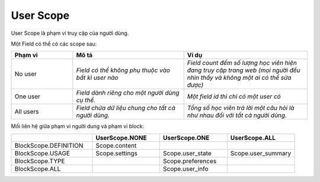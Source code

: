 User Scope
-------------------
User Scope là phạm vi truy cập của người dùng.

Một Field có thể có các scope sau:

.. csv-table::
   :header: "Phạm vi", "Mô tả", "Ví dụ"
   :widths: 50, 90, 100

   "No user", "`Field có thể không phụ thuộc vào bất kì user nào`", "`Field count đếm số lượng học viên hiện đang truy cập trang web (mọi người đều nhìn thấy và không một ai có thể sửa được)`"
   "One user", "`Field dành riêng cho một người dùng cụ thể.`", "`Một field id thì chỉ có một user có`"
   "All users", "`Field chứa dữ liệu chung cho tất cả người dùng.`", "`Tổng số học viên trả lời một câu hỏi là như nhau đối với tất cả người dùng.`"

Mối liên hệ giữa phạm vi người dung và phạm vi block: 

.. csv-table::
   :header: "", "UserScope.NONE", "UserScope.ONE", "UserScope.ALL "
   :widths: 60, 50, 50, 50

   BlockScope.DEFINITION, Scope.content, , 
   BlockScope.USAGE, Scope.settings, Scope.user_state, Scope.user_summary
   BlockScope.TYPE, , Scope.preferences, 
   BlockScope.ALL, , Scope.user_info,  
